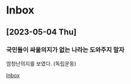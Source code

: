 * Inbox
** [2023-05-04 Thu]
*** 국민들이 싸울의지가 없는 나라는 도와주지 말자
엄청난의지를 보였다. (독립운동)

[[file:~/Devs/Org/todo.org::*Inbox][Inbox]]
